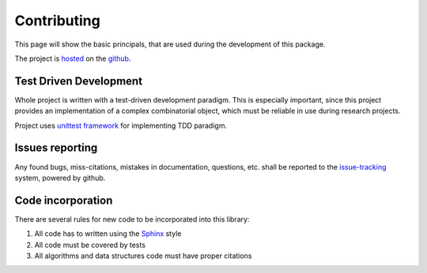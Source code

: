 Contributing
============

This page will show the basic principals, that are used during the development of this package.

The project is `hosted`_ on the `github`_.

 .. _hosted: https://github.com/sergey-aganezov-jr/bg
 .. _github: https://github.com/

Test Driven Development
~~~~~~~~~~~~~~~~~~~~~~~
Whole project is written with a test-driven development paradigm.
This is especially important, since this project provides an implementation of a complex combinatorial object, which must be reliable in use during research projects.


Project uses `unittest framework`_ for implementing TDD paradigm.

.. _unittest framework: https://docs.python.org/3/library/unittest.html

Issues reporting
~~~~~~~~~~~~~~~~

Any found bugs, miss-citations, mistakes in documentation, questions, etc. shall be reported to the `issue-tracking`_
system, powered by github.

.. _issue-tracking: https://github.com/sergey-aganezov-jr/bg/issues

Code incorporation
~~~~~~~~~~~~~~~~~~
There are several rules for new code to be incorporated into this library:

1. All code has to written using the `Sphinx`_ style
2. All code must be covered by tests
3. All algorithms and data structures code must have proper citations

.. _Sphinx: https://pythonhosted.org/an_example_pypi_project/sphinx.html